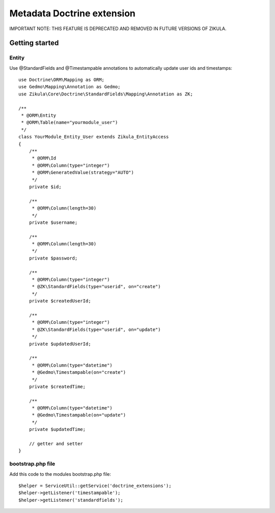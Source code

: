 ================================
 Metadata Doctrine extension
================================

IMPORTANT NOTE: THIS FEATURE IS DEPRECATED AND REMOVED IN FUTURE VERSIONS OF ZIKULA.

Getting started
===============

Entity
------

Use @StandardFields and @Timestampable annotations to automatically update user ids and timestamps::

    use Doctrine\ORM\Mapping as ORM;
    use Gedmo\Mapping\Annotation as Gedmo;
    use Zikula\Core\Doctrine\StandardFields\Mapping\Annotation as ZK;

    /**
     * @ORM\Entity
     * @ORM\Table(name="yourmodule_user")
     */
    class YourModule_Entity_User extends Zikula_EntityAccess
    {
        /**
         * @ORM\Id
         * @ORM\Column(type="integer")
         * @ORM\GeneratedValue(strategy="AUTO")
         */
        private $id;

        /**
         * @ORM\Column(length=30)
         */
        private $username;

        /**
         * @ORM\Column(length=30)
         */
        private $password;

        /**
         * @ORM\Column(type="integer")
         * @ZK\StandardFields(type="userid", on="create")
         */
        private $createdUserId;

        /**
         * @ORM\Column(type="integer")
         * @ZK\StandardFields(type="userid", on="update")
         */
        private $updatedUserId;

        /**
         * @ORM\Column(type="datetime")
         * @Gedmo\Timestampable(on="create")
         */
        private $createdTime;

        /**
         * @ORM\Column(type="datetime")
         * @Gedmo\Timestampable(on="update")
         */
        private $updatedTime;

        // getter and setter
    }

bootstrap.php file
------------------

Add this code to the modules bootstrap.php file::

    $helper = ServiceUtil::getService('doctrine_extensions');
    $helper->getListener('timestampable');
    $helper->getListener('standardfields');

